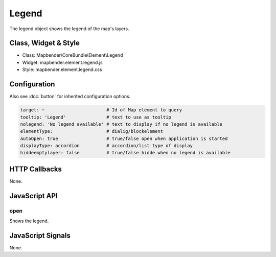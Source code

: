 Legend
************

The legend object shows the legend of the map's layers.

Class, Widget & Style
==============

* Class: Mapbender\\CoreBundle\\Element\\Legend
* Widget: mapbender.element.legend.js
* Style: mapbender.element.legend.css

Configuration
=============

Also see :doc:`button` for inherited configuration options.

.. code-block:: yaml

   target: ~                       # Id of Map element to query
   tooltip: 'Legend'               # text to use as tooltip
   nolegend: 'No legend available' # text to display if no legend is available
   elementType:                    # dialig/blockelement 
   autoOpen: true                  # true/false open when application is started
   displayType: accordion          # accordion/list type of display
   hiddeemptylayer: false          # true/false hidde when no legend is available

HTTP Callbacks
==============

None.

JavaScript API
==============

open
----------

Shows the legend.


JavaScript Signals
==================

None.
